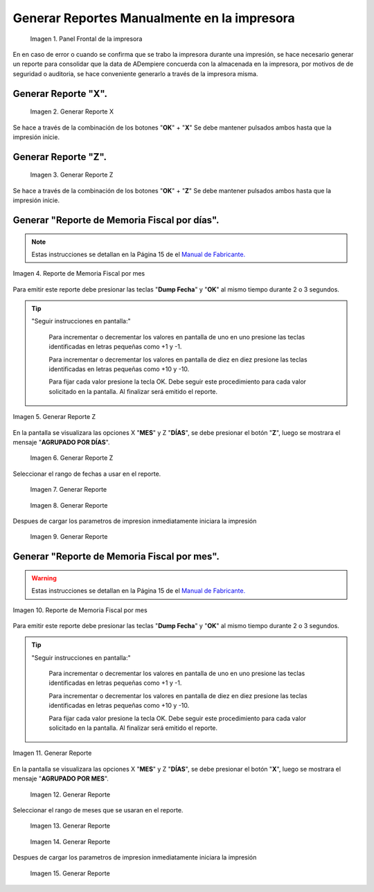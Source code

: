 .. _documento/generar-reporte:

Generar Reportes Manualmente en la impresora
============================================

    .. documento/generar-reporte-01

    .. figure:: resorces/front.png
       :align: center
       :alt: Panel Frontal de la impresora

       Imagen 1. Panel Frontal de la impresora

En en caso de error o cuando se confirma que se trabo la impresora durante una impresión, se hace necesario generar un reporte para consolidar que la data de ADempiere concuerda con la almacenada en la impresora, por motivos de de seguridad o auditoria, se hace conveniente generarlo a través de la impresora misma.

Generar Reporte "X".
---------------------------

    .. documento/generar-reporte-02

    .. figure:: resorces/print-x-report.png
       :align: center
       :alt: Generar Reporte X

       Imagen 2. Generar Reporte X

Se hace a través de la combinación de los botones "**OK**" + "**X**" Se debe mantener pulsados ambos hasta que la impresión inicie.

Generar Reporte "Z".
---------------------------

    .. documento/generar-reporte-03

    .. figure:: resorces/print-report-z.png
       :align: center
       :alt: Generar Reporte Z

       Imagen 3. Generar Reporte Z

Se hace a través de la combinación de los botones "**OK**" + "**Z**" Se debe mantener pulsados ambos hasta que la impresión inicie.

Generar **"Reporte de Memoria Fiscal por días"**.
----------------------------------------------------

.. note::

    Estas instrucciones se detallan en la Página 15 de el `Manual de Fabricante. <http://www.elepos.com.ve/eleposveweb/archivos/Manuales/MU_ImpresorasVmax220_221_222.pdf>`_


.. documento/generar-reporte-04

.. figure:: resorces/print-report-by-month.png
   :align: center
   :alt: Reporte de Memoria Fiscal por mes

   Imagen 4. Reporte de Memoria Fiscal por mes

Para emitir este reporte debe presionar las teclas "**Dump Fecha**" y "**OK**" al mismo tiempo durante 2 o 3 segundos.

.. tip:: 

    "Seguir instrucciones en pantalla:"

        Para incrementar o decrementar los valores en pantalla de uno en uno presione las teclas identificadas en letras pequeñas como +1 y -1.

        Para incrementar o decrementar los valores en pantalla de diez en diez presione las teclas identificadas en letras pequeñas como +10 y -10.

        Para fijar cada valor presione la tecla OK. Debe seguir este procedimiento para cada valor solicitado en la pantalla. Al finalizar será emitido el reporte. 

    
.. documento/generar-reporte-05

.. figure:: resorces/generate-report-by-days1.jpg
   :align: center
   :alt: Generar Reporte por Días

   Imagen 5. Generar Reporte Z

En la pantalla se visualizara las opciones X "**MES**" y Z "**DÍAS**", se debe presionar el botón "**Z**", luego se mostrara el mensaje "**AGRUPADO POR DÍAS**".

    .. documento/generar-reporte-06

    .. figure:: resorces/generate-report-by-days2.jpg
       :align: center
       :alt: AGRUPADO POR DÍAS

       Imagen 6. Generar Reporte Z

Seleccionar el rango de fechas a usar en el reporte.

    .. documento/generar-reporte-07

    .. figure:: resorces/generate-report-by-initial.jpg
       :align: center
       :alt: Fecha Inicial

       Imagen 7. Generar Reporte

    .. documento/generar-reporte-08

    .. figure:: resorces/generate-report-by-days3.jpg
       :align: center
       :alt: Fecha Final

       Imagen 8. Generar Reporte

Despues de cargar los parametros de impresion inmediatamente iniciara la impresión

    .. documento/generar-reporte-09

    .. figure:: resorces/generate-report-by-days4.jpg
       :align: center
       :alt: Imprimiendo

       Imagen 9. Generar Reporte

Generar **"Reporte de Memoria Fiscal por mes"**.
---------------------------------------------------

.. warning::

    Estas instrucciones se detallan en la Página 15 de el `Manual de Fabricante. <http://www.elepos.com.ve/eleposveweb/archivos/Manuales/MU_ImpresorasVmax220_221_222.pdf>`_ 

.. documento/generar-reporte-10

.. figure:: resorces/print-report-by-month.png
   :align: center
   :alt: Reporte de Memoria Fiscal por mes

   Imagen 10. Reporte de Memoria Fiscal por mes

Para emitir este reporte debe presionar las teclas "**Dump Fecha**" y "**OK**" al mismo tiempo durante 2 o 3 segundos.

.. tip:: 

    "Seguir instrucciones en pantalla:"

        Para incrementar o decrementar los valores en pantalla de uno en uno presione las teclas identificadas en letras pequeñas como +1 y -1.

        Para incrementar o decrementar los valores en pantalla de diez en diez presione las teclas identificadas en letras pequeñas como +10 y -10.

        Para fijar cada valor presione la tecla OK. Debe seguir este procedimiento para cada valor solicitado en la pantalla. Al finalizar será emitido el reporte. 


.. documento/generar-reporte-11

.. figure:: resorces/generate-report-by-days1.jpg
   :align: center
   :alt: Generar Reporte por Mes

   Imagen 11. Generar Reporte

En la pantalla se visualizara las opciones X "**MES**" y Z "**DÍAS**", se debe presionar el botón "**X**", luego se mostrara el mensaje "**AGRUPADO POR MES**".

    .. documento/generar-reporte-12

    .. figure:: resorces/generate-report-by-months2.jpg
       :align: center
       :alt: AGRUPADO POR MES

       Imagen 12. Generar Reporte

Seleccionar el rango de meses que se usaran en el reporte.

    .. documento/generar-reporte-13

    .. figure:: resorces/generate-report-by-months3.jpg
       :align: center
       :alt: Mes Inicial

       Imagen 13. Generar Reporte

    .. documento/generar-reporte-14

    .. figure:: resorces/generate-report-by-months4.jpg
       :align: center
       :alt: Mes Final

       Imagen 14. Generar Reporte

Despues de cargar los parametros de impresion inmediatamente iniciara la impresión

    .. documento/generar-reporte-15

    .. figure:: resorces/generate-report-by-days4.jpg
       :align: center
       :alt: Imprimiendo

       Imagen 15. Generar Reporte
